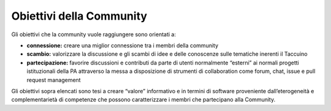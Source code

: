 Obiettivi della Community
=============================

Gli obiettivi che la community vuole raggiungere sono orientati a:

-  **connessione:**  creare una miglior connessione tra i membri della
   community

-  **scambio:**  valorizzare la discussione e gli scambi di idee e delle
   conoscenze sulle tematiche inerenti il Taccuino

-  **partecipazione:**  favorire discussioni e contributi da parte di
   utenti normalmente “esterni” ai normali progetti istituzionali della
   PA attraverso la messa a disposizione di strumenti di collaboration
   come forum, chat, issue e pull request management

Gli obiettivi sopra elencati sono tesi a creare “valore” informativo e
in termini di software proveniente dall’eterogeneità e complementarietà
di competenze che possono caratterizzare i membri che partecipano alla
Community.